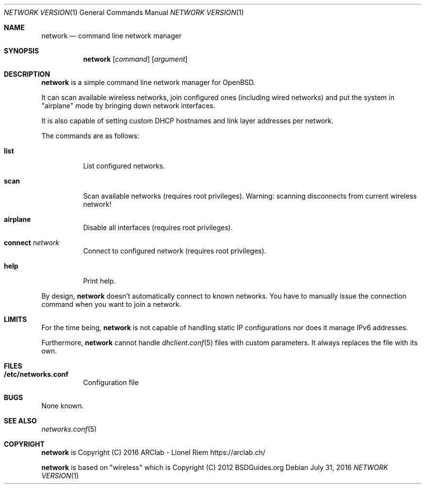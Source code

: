 .Dd $Mdocdate: July 31 2016 $
.Dt "NETWORK VERSION" 1
.Os
.Sh NAME
.Nm network
.Nd command line network manager
.Sh SYNOPSIS
.Nm
.Op Ar command
.Op Ar argument
.Sh DESCRIPTION
.Nm
is a simple command line network manager for OpenBSD.
.Pp
It can scan available wireless networks, join configured ones (including wired
networks) and put the system in "airplane" mode by bringing down network
interfaces.
.Pp
It is also capable of setting custom DHCP hostnames and link layer addresses
per network.
.Pp
The commands are as follows:
.Bl -tag -width Ds
.It Ic list
List configured networks.
.It Ic scan
Scan available networks (requires root privileges). Warning: scanning
disconnects from current wireless network!
.It Ic airplane
Disable all interfaces (requires root privileges).
.It Ic connect Ar network
Connect to configured network (requires root privileges).
.It Ic help
Print help.
.El
.Pp
By design,
.Nm
doesn't automatically connect to known networks. You have to manually issue the
connection command when you want to join a network.
.Sh LIMITS
For the time being,
.Nm
is not capable of handling static IP configurations nor does it manage IPv6 addresses.
.Pp
Furthermore,
.Nm
cannot handle
.Xr dhclient.conf 5
files with custom parameters. It always replaces the file with its own.
.Sh FILES
.Bl -tag -width Ds
.It Ic /etc/networks.conf
Configuration file
.El
.Sh BUGS
None known.
.Sh SEE ALSO
.Xr networks.conf 5
.Sh COPYRIGHT
.Nm
is Copyright (C) 2016 ARClab \- Lionel Riem https://arclab.ch/
.Pp
.Nm
is based on "wireless" which is Copyright (C) 2012 BSDGuides.org
